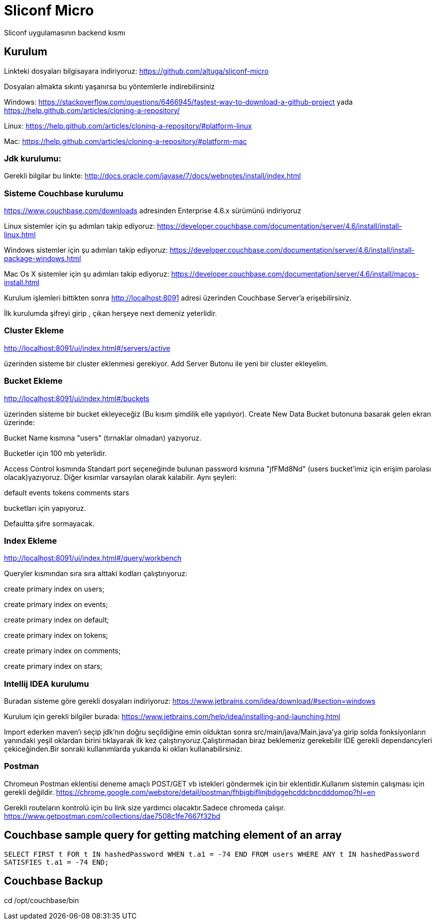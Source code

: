 
= Sliconf Micro =

Sliconf uygulamasının backend kısmı

== Kurulum ==
Linkteki dosyaları bilgisayara indiriyoruz:
https://github.com/altuga/sliconf-micro

Dosyaları almakta sıkıntı yaşanırsa bu yöntemlerle  indirebilirsiniz

Windows:
https://stackoverflow.com/questions/6466945/fastest-way-to-download-a-github-project
yada
https://help.github.com/articles/cloning-a-repository/

Linux:
https://help.github.com/articles/cloning-a-repository/#platform-linux

Mac:
https://help.github.com/articles/cloning-a-repository/#platform-mac


=== Jdk kurulumu:
Gerekli bilgilar bu linkte:
http://docs.oracle.com/javase/7/docs/webnotes/install/index.html

=== Sisteme Couchbase kurulumu

https://www.couchbase.com/downloads adresinden Enterprise 4.6.x sürümünü indiriyoruz

Linux sistemler için şu adımları takip ediyoruz:
https://developer.couchbase.com/documentation/server/4.6/install/install-linux.html

Windows sistemler için şu adımları takip ediyoruz:
https://developer.couchbase.com/documentation/server/4.6/install/install-package-windows.html

Mac Os X sistemler için şu adımları takip ediyoruz:
https://developer.couchbase.com/documentation/server/4.6/install/macos-install.html

Kurulum işlemleri bittikten sonra http://localhost:8091 adresi üzerinden Couchbase
Server'a erişebilirsiniz.

İlk kurulumda şifreyi girip , çıkan herşeye next demeniz yeterlidir.

=== Cluster Ekleme ===
http://localhost:8091/ui/index.html#/servers/active

üzerinden sisteme bir cluster eklenmesi gerekiyor. Add Server Butonu ile yeni bir cluster
ekleyelim.

=== Bucket Ekleme ===
http://localhost:8091/ui/index.html#/buckets

üzerinden sisteme bir bucket ekleyeceğiz (Bu kısım şimdilik elle yapılıyor).
Create New Data Bucket butonuna basarak gelen ekran üzerinde:

Bucket Name kısmına "users" (tırnaklar olmadan) yazıyoruz.

Bucketler için 100 mb yeterlidir.

Access Control kısmında Standart port seçeneğinde bulunan password kısmına
"jfFMd8Nd" (users bucket'imiz için erişim parolası olacak)yazıyoruz. Diğer kısımlar varsayılan olarak kalabilir.
Aynı şeyleri:

default
events
tokens
comments
stars

bucketları için yapıyoruz.


Defaultta şifre sormayacak.

=== Index Ekleme ===
http://localhost:8091/ui/index.html#/query/workbench

Queryler kısmından sıra sıra alttaki kodları çalıştırıyoruz:

create primary index on users;

create primary index on events;

create primary index on default;

create primary index on tokens;

create primary index on comments;

create primary index on stars;

=== Intellij IDEA kurulumu

Buradan sisteme göre gerekli dosyaları indiriyoruz:
https://www.jetbrains.com/idea/download/#section=windows 

Kurulum için gerekli bilgiler burada:
https://www.jetbrains.com/help/idea/installing-and-launching.html 

Import ederken maven'ı seçip jdk'nın doğru seçildiğine emin olduktan sonra src/main/java/Main.java'ya girip solda fonksiyonların yanındaki yeşil oklardan birini tıklayarak ilk kez çalıştırıyoruz.Çalıştırmadan biraz beklemeniz gerekebilir IDE gerekli dependancyleri çekiceğinden.Bir sonraki kullanımlarda yukarıda ki okları kullanabilirsiniz.

=== Postman

Chromeun Postman eklentisi deneme amaçlı POST/GET vb istekleri göndermek için bir eklentidir.Kullanım  sistemin çalışması için gerekli değildir.
https://chrome.google.com/webstore/detail/postman/fhbjgbiflinjbdggehcddcbncdddomop?hl=en

Gerekli routeların kontrolü için bu link size yardımcı olacaktır.Sadece chromeda çalışır.
https://www.getpostman.com/collections/dae7508c1fe7667f32bd


== Couchbase sample query for getting matching element of an array

``SELECT FIRST t FOR t IN hashedPassword WHEN t.a1 = -74 END
 FROM users WHERE ANY t IN hashedPassword SATISFIES t.a1 = -74 END;``


== Couchbase Backup ==
cd /opt/couchbase/bin

./cbbackup http://localhost:8091 /home/ttayfur/couchbase-backup/back-15-08-17 -u admin -p jfFMd8Nd
